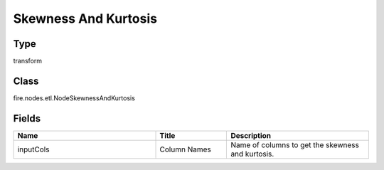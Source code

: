 Skewness And Kurtosis
=========== 



Type
--------- 

transform

Class
--------- 

fire.nodes.etl.NodeSkewnessAndKurtosis

Fields
--------- 

.. list-table::
      :widths: 10 5 10
      :header-rows: 1

      * - Name
        - Title
        - Description
      * - inputCols
        - Column Names
        - Name of columns to get the skewness and kurtosis.




